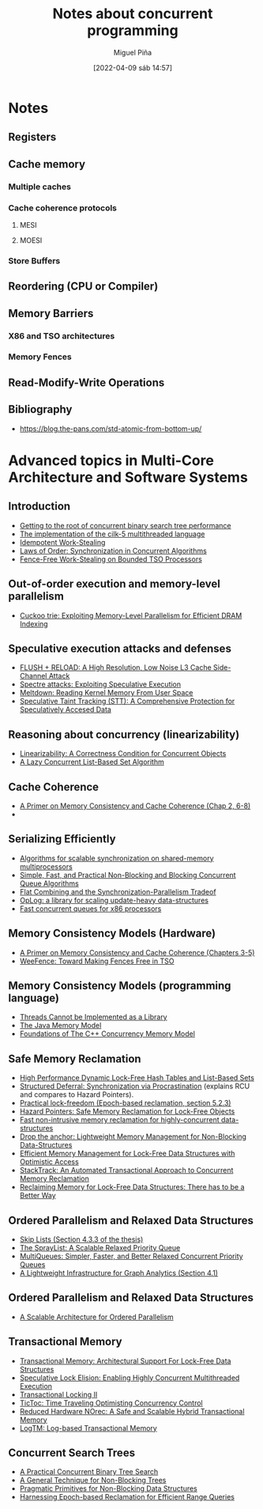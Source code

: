#+title: Notes about concurrent programming
#+author: Miguel Piña
#+date: [2022-04-09 sáb 14:57]

* Notes

** Registers

** Cache memory

*** Multiple caches

*** Cache coherence protocols


**** MESI

**** MOESI

*** Store Buffers

** Reordering (CPU or Compiler)

** Memory Barriers

*** X86 and TSO architectures

*** Memory Fences

** Read-Modify-Write Operations

** Bibliography

   - https://blog.the-pans.com/std-atomic-from-bottom-up/


* Advanced topics in Multi-Core Architecture and Software Systems

** Introduction

   - [[https://www.cs.tau.ac.il/~mad/publications/atc2018-bst.pdf][Getting to the root of concurrent binary search tree performance]]
   - [[http://supertech.csail.mit.edu/papers/cilk5.pdf][The implementation of the cilk-5 multithreaded language]]
   - [[http://www.srl.inf.ethz.ch/papers/idempotentWSQ09.pdf][Idempotent Work-Stealing]]
   - [[http://www.srl.inf.ethz.ch/papers/laworder-journal.pdf][Laws of Order: Synchronization in Concurrent Algorithms]]
   - [[http://www.cs.tau.ac.il/~mad/publications/asplos2014-ffwsq.pdf][Fence-Free Work-Stealing on Bounded TSO Processors]]

** Out-of-order execution and memory-level parallelism

   - [[https://www.cs.tau.ac.il/~mad/publications/sosp2021-CT.pdf][Cuckoo trie: Exploiting Memory-Level Parallelism for Efficient DRAM Indexing]]

** Speculative execution attacks and defenses

   - [[https://eprint.iacr.org/2013/448.pdf][FLUSH + RELOAD: A High Resolution, Low Noise L3 Cache Side-Channel Attack]]
   - [[https://spectreattack.com/spectre.pdf][Spectre attacks: Exploiting Speculative Execution]]
   - [[https://meltdownattack.com/meltdown.pdf][Meltdown: Reading Kernel Memory From User Space]]
   - [[https://www.cs.tau.ac.il/~mad/publications/micro2019-stt.pdf][Speculative Taint Tracking (STT): A Comprehensive Protection for
     Speculatively Accesed Data]]

** Reasoning about concurrency (linearizability)

   - [[http://cs.brown.edu/~mph/HerlihyW90/p463-herlihy.pdf][Linearizability: A Correctness Condition for Concurrent Objects]]
   - [[http://people.csail.mit.edu/shanir/publications/Lazy_Concurrent.pdf][A Lazy Concurrent List-Based Set Algorithm]]

** Cache Coherence

   - [[https://tau-primo.hosted.exlibrisgroup.com/primo-explore/fulldisplay?docid=aleph_tau01003094500&context=L&vid=TAU2&search_scope=Blended&tab=default_tab&lang=iw_IL][A Primer on Memory Consistency and Cache Coherence (Chap 2, 6-8)]]
   -

** Serializing Efficiently

   - [[http://www.cs.rochester.edu/~scott/papers/1991_TOCS_synch.pdf][Algorithms for scalable synchronization on shared-memory multiprocessors]]
   - [[http://www.cs.rochester.edu/~scott/papers/1996_PODC_queues.pdf][Simple, Fast, and Practical Non-Blocking and Blocking Concurrent Queue Algorithms]]
   - [[http://people.csail.mit.edu/shanir/publications/Flat%20Combining%20SPAA%2010.pdf][Flat Combining and the Synchronization-Parallelism Tradeof]]
   - [[http://people.csail.mit.edu/nickolai/papers/boyd-wickizer-oplog-tr.pdf][OpLog: a library for scaling update-heavy data-structures]]
   - [[http://www.cs.tau.ac.il/~mad/publications/ppopp2013-x86queues.pdf][Fast concurrent queues for x86 processors]]

** Memory Consistency Models (Hardware)

   - [[https://tau-primo.hosted.exlibrisgroup.com/primo-explore/fulldisplay?docid=aleph_tau01003094500&context=L&vid=TAU2&search_scope=Blended&tab=default_tab&lang=iw_IL][A Primer on Memory Consistency and Cache Coherence (Chapters 3-5)]]
   - [[http://iacoma.cs.uiuc.edu/iacoma-papers/isca13_2.pdf][WeeFence: Toward Making Fences Free in TSO]]

** Memory Consistency Models (programming language)

   - [[http://www.hpl.hp.com/techreports/2004/HPL-2004-209.pdf][Threads Cannot be Implemented as a Library]]
   - [[http://rsim.cs.uiuc.edu/Pubs/popl05.pdf][The Java Memory Model]]
   - [[http://www.hpl.hp.com/techreports/2008/HPL-2008-56.pdf][Foundations of The C++ Concurrency Memory Model]]

** Safe Memory Reclamation

   - [[http://www.research.ibm.com/people/m/michael/spaa-2002.pdf][High Performance Dynamic Lock-Free Hash Tables and List-Based Sets]]
   - [[http://queue.acm.org/detail.cfm?id=2488549][Structured Deferral: Synchronization via Procrastination]] (explains RCU and
     compares to Hazard Pointers).
   - [[http://www.cl.cam.ac.uk/techreports/UCAM-CL-TR-579.pdf][Practical lock-freedom (Epoch-based reclamation, section 5.2.3)]]
   - [[http://researchweb.watson.ibm.com/people/m/michael/ieeetpds-2004.pdf][Hazard Pointers: Safe Memory Reclamation for Lock-Free Objects]]
   - [[http://labs.oracle.com/pls/apex/f?p=labs:40150:0::::P40000_PUBLICATION_ID:4899][Fast non-intrusive memory reclamation for highly-concurrent data-structures]]
   - [[http://www.cs.technion.ac.il/~sakogan/papers/spaa13.pdf][Drop the anchor: Lightweight Memory Management for Non-Blocking Data-Structures]]
   - [[http://www.cs.technion.ac.il/~erez/Papers/oa-spaa-15.pdf][Efficient Memory Management for Lock-Free Data Structures with Optimistic Access]]
   - [[http://people.csail.mit.edu/amatveev/StackTrack_EuroSys2014.pdf][StackTrack: An Automated Transactional Approach to Concurrent Memory Reclamation]]
   - [[http://www.cs.utoronto.ca/~tabrown/debra/paper.pdf][Reclaiming Memory for Lock-Free Data Structures: There has to be a Better Way]]

** Ordered Parallelism and Relaxed Data Structures

   - [[https://www.cl.cam.ac.uk/techreports/UCAM-CL-TR-579.pdf][Skip Lists (Section 4.3.3 of the thesis)]]
   - [[https://www.microsoft.com/en-us/research/wp-content/uploads/2016/02/SprayList_full.pdf][The SprayList: A Scalable Relaxed Priority Queue]]
   - [[http://arxiv.org/pdf/1411.1209.pdf][MultiQueues: Simpler, Faster, and Better Relaxed Concurrent Priority Queues]]
   - [[http://sigops.org/sosp/sosp13/papers/p456-nguyen.pdf][A Lightweight Infrastructure for Graph Analytics (Section 4.1)]]

** Ordered Parallelism and Relaxed Data Structures

   - [[https://people.csail.mit.edu/sanchez/papers/2015.swarm.micro.pdf][A Scalable Architecture for Ordered Parallelism]]

** Transactional Memory

   - [[http://people.cs.umass.edu/~moss/papers/isca-1993-trans-mem.pdf][Transactional Memory: Architectural Support For Lock-Free Data Structures]]
   - [[http://pages.cs.wisc.edu/~rajwar/papers/micro01.pdf][Speculative Lock Elision: Enabling Highly Concurrent Multithreaded Execution]]
   - [[http://www.cs.tau.ac.il/~shanir/nir-pubs-web/Papers/Transactional_Locking.pdf][Transactional Locking II]]
   - [[https://people.csail.mit.edu/sanchez/papers/2016.tictoc.sigmod.pdf][TicToc: Time Traveling Optimisting Concurrency Control]]
   - [[http://people.csail.mit.edu/amatveev/RH_NOrec_ASPLOS2015.pdf][Reduced Hardware NOrec: A Safe and Scalable Hybrid Transactional Memory]]
   - [[https://people.eecs.berkeley.edu/~kubitron/cs258/handouts/papers/logtm-moore-hpca06.pdf][LogTM: Log-based Transactional Memory]]

** Concurrent Search Trees

   - [[http://ppl.stanford.edu/papers/ppopp207-bronson.pdf][A Practical Concurrent Binary Tree Search]]
   - [[https://arxiv.org/abs/1712.06687][A General Technique for Non-Blocking Trees]]
   - [[https://arxiv.org/abs/1712.06688][Pragmatic Primitives for Non-Blocking Data Structures]]
   - [[http://www.cs.toronto.edu/~tabrown/ebrrq/paper.ppopp18.pdf][Harnessing Epoch-based Reclamation for Efficient Range Queries]]
